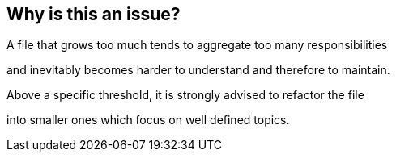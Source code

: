 == Why is this an issue?

A file that grows too much tends to aggregate too many responsibilities 

and inevitably becomes harder to understand and therefore to maintain. 

Above a specific threshold, it is strongly advised to refactor the file 

into smaller ones which focus on well defined topics.


ifdef::env-github,rspecator-view[]

'''
== Implementation Specification
(visible only on this page)

=== Message

File "XXXX" has {0} functions, which is greater than {1} authorized. Split it into smaller files.


=== Parameters

.maximumFunctionThreshold
****

----
20
----

The maximum number of functions
****


'''
== Comments And Links
(visible only on this page)

=== is related to: S1448

endif::env-github,rspecator-view[]
